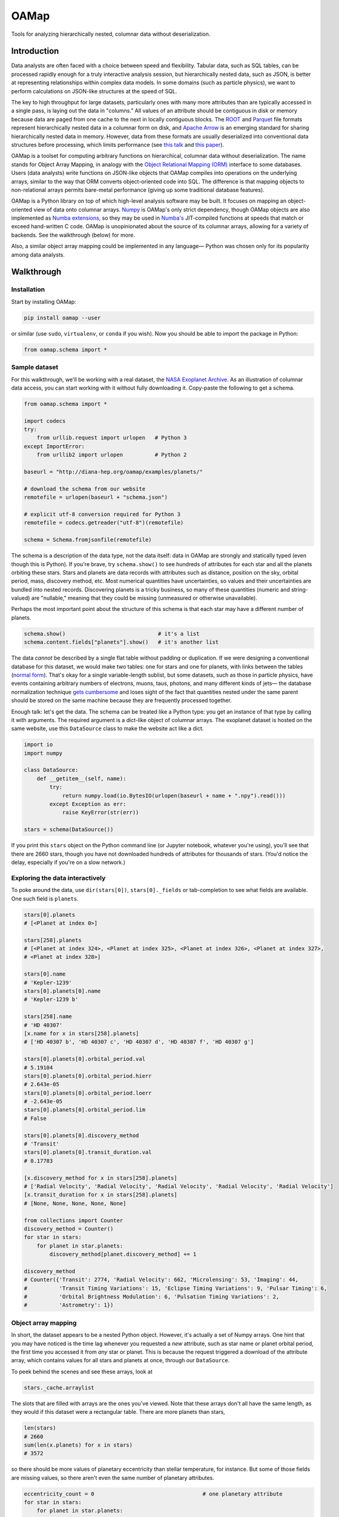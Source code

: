 OAMap
=====

.. image:: https://travis-ci.org/diana-hep/oamap.svg?branch=master
   :target: https://travis-ci.org/diana-hep/oamap

Tools for analyzing hierarchically nested, columnar data without deserialization.

Introduction
------------

Data analysts are often faced with a choice between speed and flexibility. Tabular data, such as SQL tables, can be processed rapidly enough for a truly interactive analysis session, but hierarchically nested data, such as JSON, is better at representing relationships within complex data models. In some domains (such as particle physics), we want to perform calculations on JSON-like structures at the speed of SQL.

The key to high throughput for large datasets, particularly ones with many more attributes than are typically accessed in a single pass, is laying out the data in "columns." All values of an attribute should be contiguous in disk or memory because data are paged from one cache to the next in locally contiguous blocks. The `ROOT <https://root.cern/>`_ and `Parquet <http://parquet.apache.org/>`_ file formats represent hierarchically nested data in a columnar form on disk, and `Apache Arrow <https://arrow.apache.org/>`_ is an emerging standard for sharing hierarchically nested data in memory. However, data from these formats are usually deserialized into conventional data structures before processing, which limits performance (see `this talk <https://youtu.be/jvt4v2LTGK0>`_ and `this paper <https://arxiv.org/abs/1711.01229>`_).

OAMap is a toolset for computing arbitrary functions on hierarchical, columnar data without deserialization. The name stands for Object Array Mapping, in analogy with the `Object Relational Mapping (ORM) <https://en.wikipedia.org/wiki/Object-relational_mapping>`_ interface to some databases. Users (data analysts) write functions on JSON-like objects that OAMap compiles into operations on the underlying arrays, similar to the way that ORM converts object-oriented code into SQL. The difference is that mapping objects to non-relational arrays permits bare-metal performance (giving up some traditional database features).

OAMap is a Python library on top of which high-level analysis software may be built. It focuses on mapping an object-oriented view of data onto columnar arrays. `Numpy <http://www.numpy.org/>`_ is OAMap's only strict dependency, though OAMap objects are also implemented as `Numba extensions <http://numba.pydata.org/numba-doc/dev/extending/index.html>`_, so they may be used in `Numba's <http://numba.pydata.org/>`_ JIT-compiled functions at speeds that match or exceed hand-written C code. OAMap is unopinionated about the source of its columnar arrays, allowing for a variety of backends. See the walkthrough (below) for more.

Also, a similar object array mapping could be implemented in any language— Python was chosen only for its popularity among data analysts.

Walkthrough
-----------

Installation
""""""""""""

Start by installing OAMap:

.. code-block:: bash

    pip install oamap --user

or similar (use ``sudo``, ``virtualenv``, or ``conda`` if you wish). Now you should be able to import the package in Python:

.. code-block:: python

    from oamap.schema import *

Sample dataset
""""""""""""""

For this walkthrough, we'll be working with a real dataset, the `NASA Exoplanet Archive <https://exoplanetarchive.ipac.caltech.edu/>`_. As an illustration of columnar data access, you can start working with it without fully downloading it. Copy-paste the following to get a schema.

.. code-block:: python

    from oamap.schema import *

    import codecs
    try:
        from urllib.request import urlopen   # Python 3
    except ImportError:
        from urllib2 import urlopen          # Python 2

    baseurl = "http://diana-hep.org/oamap/examples/planets/"

    # download the schema from our website
    remotefile = urlopen(baseurl + "schema.json")

    # explicit utf-8 conversion required for Python 3
    remotefile = codecs.getreader("utf-8")(remotefile)

    schema = Schema.fromjsonfile(remotefile)

The schema is a description of the data type, not the data itself: data in OAMap are strongly and statically typed (even though this is Python). If you're brave, try ``schema.show()`` to see hundreds of attributes for each star and all the planets orbiting these stars. Stars and planets are data records with attributes such as distance, position on the sky, orbital period, mass, discovery method, etc. Most numerical quantities have uncertainties, so values and their uncertainties are bundled into nested records. Discovering planets is a tricky business, so many of these quantities (numeric and string-valued) are "nullable," meaning that they could be missing (unmeasured or otherwise unavailable).

Perhaps the most important point about the structure of this schema is that each star may have a different number of planets.

.. code-block:: python

    schema.show()                             # it's a list
    schema.content.fields["planets"].show()   # it's another list

The data *cannot* be described by a single flat table without padding or duplication. If we were designing a conventional database for this dataset, we would make two tables: one for stars and one for planets, with links between the tables (`normal form <https://en.wikipedia.org/wiki/Database_normalization>`_). That's okay for a single variable-length sublist, but some datasets, such as those in particle physics, have events containing arbitrary numbers of electrons, muons, taus, photons, and many different kinds of jets— the database normalization technique `gets cumbersome <https://stackoverflow.com/q/38831961/1623645>`_ and loses sight of the fact that quantities nested under the same parent should be stored on the same machine because they are frequently processed together.

Enough talk: let's get the data. The schema can be treated like a Python type: you get an instance of that type by calling it with arguments. The required argument is a dict-like object of columnar arrays. The exoplanet dataset is hosted on the same website, use this ``DataSource`` class to make the website act like a dict.

.. code-block:: python

    import io
    import numpy

    class DataSource:
        def __getitem__(self, name):
            try:
                return numpy.load(io.BytesIO(urlopen(baseurl + name + ".npy").read()))
            except Exception as err:
                raise KeyError(str(err))

    stars = schema(DataSource())

If you print this ``stars`` object on the Python command line (or Jupyter notebook, whatever you're using), you'll see that there are 2660 stars, though you have not downloaded hundreds of attributes for thousands of stars. (You'd notice the delay, especially if you're on a slow network.)

Exploring the data interactively
""""""""""""""""""""""""""""""""

To poke around the data, use ``dir(stars[0])``, ``stars[0]._fields`` or tab-completion to see what fields are available. One such field is ``planets``.

.. code-block:: python

    stars[0].planets
    # [<Planet at index 0>]

    stars[258].planets
    # [<Planet at index 324>, <Planet at index 325>, <Planet at index 326>, <Planet at index 327>,
    # <Planet at index 328>]

    stars[0].name
    # 'Kepler-1239'
    stars[0].planets[0].name
    # 'Kepler-1239 b'

    stars[258].name
    # 'HD 40307'
    [x.name for x in stars[258].planets]
    # ['HD 40307 b', 'HD 40307 c', 'HD 40307 d', 'HD 40307 f', 'HD 40307 g']

    stars[0].planets[0].orbital_period.val
    # 5.19104
    stars[0].planets[0].orbital_period.hierr
    # 2.643e-05
    stars[0].planets[0].orbital_period.loerr
    # -2.643e-05
    stars[0].planets[0].orbital_period.lim
    # False

    stars[0].planets[0].discovery_method
    # 'Transit'
    stars[0].planets[0].transit_duration.val
    # 0.17783

    [x.discovery_method for x in stars[258].planets]
    # ['Radial Velocity', 'Radial Velocity', 'Radial Velocity', 'Radial Velocity', 'Radial Velocity']
    [x.transit_duration for x in stars[258].planets]
    # [None, None, None, None, None]

    from collections import Counter
    discovery_method = Counter()
    for star in stars:
        for planet in star.planets:
            discovery_method[planet.discovery_method] += 1

    discovery_method
    # Counter({'Transit': 2774, 'Radial Velocity': 662, 'Microlensing': 53, 'Imaging': 44,
    #          'Transit Timing Variations': 15, 'Eclipse Timing Variations': 9, 'Pulsar Timing': 6,
    #          'Orbital Brightness Modulation': 6, 'Pulsation Timing Variations': 2,
    #          'Astrometry': 1})

Object array mapping
""""""""""""""""""""

In short, the dataset appears to be a nested Python object. However, it's actually a set of Numpy arrays. One hint that you may have noticed is the time lag whenever you requested a *new* attribute, such as star name or planet orbital period, the first time you accessed it from *any* star or planet. This is because the request triggered a download of the attribute array, which contains values for all stars and planets at once, through our ``DataSource``.

To peek behind the scenes and see these arrays, look at

.. code-block:: python

    stars._cache.arraylist

The slots that are filled with arrays are the ones you've viewed. Note that these arrays don't all have the same length, as they would if this dataset were a rectangular table. There are more planets than stars,

.. code-block:: python

    len(stars)
    # 2660
    sum(len(x.planets) for x in stars)
    # 3572

so there should be more values of planetary eccentricity than stellar temperature, for instance. But some of those fields are missing values, so there aren't even the same number of planetary attributes.

.. code-block:: python

    eccentricity_count = 0                                  # one planetary attribute
    for star in stars:
        for planet in star.planets:
            if planet.eccentricity is not None:             # nullable records can be None
                if planet.eccentricity.val is not None:     # nullable floats can be None
                    eccentricity_count += 1
    eccentricity_count
    # 1153

    semimajor_axis_count = 0                                # another planetary attribute
    for star in stars:
        for planet in star.planets:
            if planet.semimajor_axis is not None:           # nullable records can be None
                if planet.semimajor_axis.val is not None:   # nullable floats can be None
                    semimajor_axis_count += 1
    semimajor_axis_count
    # 2076

    d = DataSource()
    eccentricity_array = d["object-L-NStar-Fplanets-L-NPlanet-Feccentricity-NValueAsymErr-Fval"]
    # array([ 0.   ,  0.   ,  0.05 , ...,  0.   ,  0.12 ,  0.062], dtype=float32)
    semimajor_axis_array = d["object-L-NStar-Fplanets-L-NPlanet-Fsemimajor_axis-NValueAsymErr-Fval"]
    # array([ 0.115     ,  0.01855   ,  0.26899999, ...,  0.359     ,
    #         0.056     ,  0.116     ], dtype=float32)

    len(eccentricity_array), len(semimajor_axis_array)
    # (1153, 2076)

Missing values are not padded— these arrays contain exactly as much data as necessary to reconstruct the objects.

Repeated strings can also bloat a dataset, so they're often replaced with enumeration constants— integers whose meaning is either encoded in the schema or in external documentation. OAMap has a pointer data type that naturally provides self-documenting enumeration constants. Consider the difference between the planet's ``name`` field, which has no expected duplicates:

.. code-block:: python

    schema.content.fields["planets"].content.fields["name"].show()
    # List(
    #   name = u'UTF8String', 
    #   content = Primitive(dtype('uint8'))
    # )

    len(d["object-L-NStar-Fplanets-L-NPlanet-Fname-NUTF8String-L"])
    # 41122

    d["object-L-NStar-Fplanets-L-NPlanet-Fname-NUTF8String-L"][:100].tostring()
    # 'Kepler-1239 bKepler-1238 bKepler-618 bKepler-1231 bKepler-1230 bKepler-1233 bKepler-1232 bHD 4308 bK'

and the ``discovery_method`` field, which has many duplicates (it's essentially a category label):

.. code-block:: python

    schema.content.fields["planets"].content.fields["discovery_method"].show()
    # Pointer(
    #   target = List(
    #     name = u'UTF8String', 
    #     content = Primitive(dtype('uint8'))
    #   )
    # )

    len(d["object-L-NStar-Fplanets-L-NPlanet-Fdiscovery_method-X-NUTF8String-L"])
    # 170

    d["object-L-NStar-Fplanets-L-NPlanet-Fdiscovery_method-X-NUTF8String-L"].tostring()
    # 'TransitRadial VelocityImagingMicrolensingEclipse Timing VariationsPulsar TimingTransit Timing
    #  VariationsOrbital Brightness ModulationPulsation Timing VariationsAstrometry'

    d["object-L-NStar-Fplanets-L-NPlanet-Fdiscovery_method-P"][:100]
    # array([0, 0, 0, 0, 0, 0, 0, 1, 0, 0, 0, 0, 1, 0, 1, 2, 0, 0, 0, 0, 0, 0, 0,
    #        0, 0, 0, 0, 0, 1, 0, 0, 0, 0, 0, 0, 1, 0, 0, 0, 0, 1, 1, 1, 1, 0, 0,
    #        0, 0, 0, 1, 1, 0, 0, 0, 1, 0, 0, 0, 0, 0, 0, 0, 0, 0, 0, 0, 0, 0, 0,
    #        0, 0, 0, 0, 0, 0, 0, 1, 0, 0, 0, 0, 0, 1, 1, 1, 2, 1, 1, 1, 3, 0, 1,
    #        0, 0, 1, 1, 0, 1, 2, 1], dtype=int32)


The content array for planet ``name`` has all 3572 planet names running together, while the content array for ``discovery_method`` has only the 10 *distinct* discovery method names, while its pointer array effectively acts like enumeration constants (pointing to the 10 strings). This space-saving feature is a natural consequence of the pointer data type: no enumeration type is explicitly needed.

Columnar vs rowwise
"""""""""""""""""""

This column-at-a-time way of organizing data is very good if you will be accessing one or a few attributes from all or many objects. For instance, to answer questions like "how many stars and planets are in the dataset?" (above), you only need to access the list size attributes, not any of the eccentricity or semimajor axis values, but you have to do it for all stars in the dataset. This access pattern is common in batch data analysis, when querying a static dataset.

Sometimes, however, you want the opposite: all attributes of a single object, to "drill down" into a single interesting entity or to visualize a single interesting event. Or perhaps you have a streaming data pipeline or Remote Procedure Call (RPC), in which whole objects are moving from one processor to the next. In these cases, you'd want all attributes of an object to be contiguous— rowwise data— rather than all values of an attribute to be contiguous— columnar data. For these cases, you do not want to use OAMap. (Use Protocol Buffers, Thrift, or Avro.)

OAMap is not a file format
""""""""""""""""""""""""""

The reason I used a website as a data source (other than saving you the trouble of downloading a big file) is to emphasize the fact that this is not a new file format— it is a way of working with nested data using tools that can already manage flat, named arrays. In this case, the source of flat, named arrays is HTTP (``urlopen``) with Numpy headers (``numpy.load``), but it could as easily be an HDF5 file. The OAMap functions only require a dict-like source of arrays.

The "mapping" described here is between a conceptual view of objects and the real arrays, however they are served. There are already file formats that represent hierarchically nested objects in arrays— ROOT, Parquet, and Apache Arrow— the transformation rules used by the OAMap package are a generalization of these three, so that they can all be used as sources.

But granted that OAMap is not a file format, it's a particularly efficient one. It requires very little "support structure" to operate. Even the ``schema.json`` that you downloaded to determine the structure of the exoplanets dataset was superfluous— the schema is losslessly encoded in the default array names. (That's why the names are long and contain hyphenated code-letters.) The arrays could literally be binary blobs in a filesystem directory, and

.. code-block:: python

    import oamap.inference
    schema = oamap.inference.fromnames(directory_listing)

would be sufficient to reconstruct the schema and therefore the data. The `Numpy npz file format <https://docs.scipy.org/doc/numpy/reference/generated/numpy.savez.html>`_ is a dead-simple way to save (and optionally compress) a collection of named arrays, and it happens to be the leanest way to store the exoplanets dataset:

======================== ======= ======= ======= ========= ========= ============ ============
Format                   Nested? Binary? Schema? Columnar? Nullable? Uncompressed Compressed*
======================== ======= ======= ======= ========= ========= ============ ============
**CSV**                                                                4.9 MB      0.96 MB
**JSON**                 yes                                          14  MB       1.2  MB
**BSON**                 yes     yes                                  11  MB       1.5  MB
**Avro**                 yes     yes     yes                           3.0 MB      0.95 MB
**ROOT**                 yes     yes     yes     yes                   5.7 MB      1.6  MB
**Parquet**              yes     yes     yes     yes       yes         1.1 MB      0.84 MB
**OAMap in Numpy (npz)** yes     yes     yes     yes       yes         2.7 MB      0.68 MB
======================== ======= ======= ======= ========= ========= ============ ============

**(*gzip level 4)**

- NASA's original data were provided as a **CSV** file, but CSV is a rectangular table that cannot represent the fact that one star can have multiple planets without padding or duplication— NASA chose duplication. This format happens to be relatively small because of all the missing data: missing data only costs one byte in CSV (a comma).
- **JSON** captures the structure of the variable number of planets per star, as well as wrapping up values with their errors in convenient records, but with considerable bloat.
- The fact that JSON is text, rather than binary, is often blamed for its size, but more often it's because JSON lacks a schema. The names of all the fields are repeated for each object. **BSON** is a binary JSON format, but it's not much smaller than JSON.
- **Avro** is binary JSON with a schema, and a good choice when rowwise data is preferred over columnar (e.g. streaming data or RPC). But because it is not columnar, accessing just one attribute requires all attributes to be read, so it can be a poor choice for batch data analysis.
- The **ROOT** framework defines a serialization format for arbitrary C++ objects that is binary and columnar with a schema. It was developed for particle physics data, which requires these features but not often missing data. The exoplanets dataset is relatively large in ROOT format because missing values are represented by a fill value like ``-999``; they cannot be skipped.
- **Parquet** is a binary, columnar format with a schema, and it has a `clever "definition level/repetition level" mechanism <https://blog.twitter.com/engineering/en_us/a/2013/dremel-made-simple-with-parquet.html>`_ to pack missing data and nested data in the fewest bytes before compression. It is therefore the winner in the "uncompressed" category.
- However, the repetition level mechanism requires structure bits for each field, even if there are many fields at the same level of structure, as is the case for our 122 planetary attributes. This repeated data can't be compressed away (it's in different columns). **OAMap** uses a simpler mechanism from ROOT and Apache Arrow that shares one "number of planets" array among all planetary attributes. It's the winner of the "compressed" category.

The story would look different if we had used a string dominated or purely numerical dataset, or if we had used one without missing values, or one with fewer attributes per same-level structure. The exoplanets dataset has a little of all of these anti-features; it's the worst of all worlds, and therefore makes a good example.

Schemas
"""""""

Unlike a rowwise representation, which could introduce new data types at any point in the stream, columnar representations must always have a schema. As we've seen above, schemas also reduce the memory needed to store a dataset, and they allow functions to be compiled for faster execution as well.

A schema definition language defines the scope of representable data. To keep things simple and language-independent, we define schemas with seven generators: **Primitive**, **List**, **Union**, **Record**, **Tuple**, **Pointer**, and **Extension** (PLURTPE: *plur-teep*).

Primitive
~~~~~~~~~

Primitives are fixed-width, concrete types such as booleans, integers, floating point numbers, and complex numbers. For generality, OAMap primitives can be anything describable by a `Numpy dtype <https://docs.scipy.org/doc/numpy/reference/generated/numpy.dtype.html>`_ and `shape <https://docs.scipy.org/doc/numpy/reference/generated/numpy.ndarray.shape.html>`_, which includes not just scalars but fixed-size vectors, matrices, and tensors and rowwise structs (`Numpy record dtypes <https://docs.scipy.org/doc/numpy/user/basics.rec.html>`_).

For example,







List
~~~~

Union
~~~~~

Record
~~~~~~

Tuple
~~~~~

Pointer
~~~~~~~

Extension
~~~~~~~~~







Filling datasets
""""""""""""""""

(immutable or append-only semantics)

Columnar granularity
""""""""""""""""""""

(add an attribute to the exoplanets (number of moons), soft-filter the exoplanets)

Low-latency random access
"""""""""""""""""""""""""

(memory mapped files, starts/stops versus counts)

High throughput processing
""""""""""""""""""""""""""

(compile with Numba; completely avoids deserialization; should add up-to-date performance measurements)
